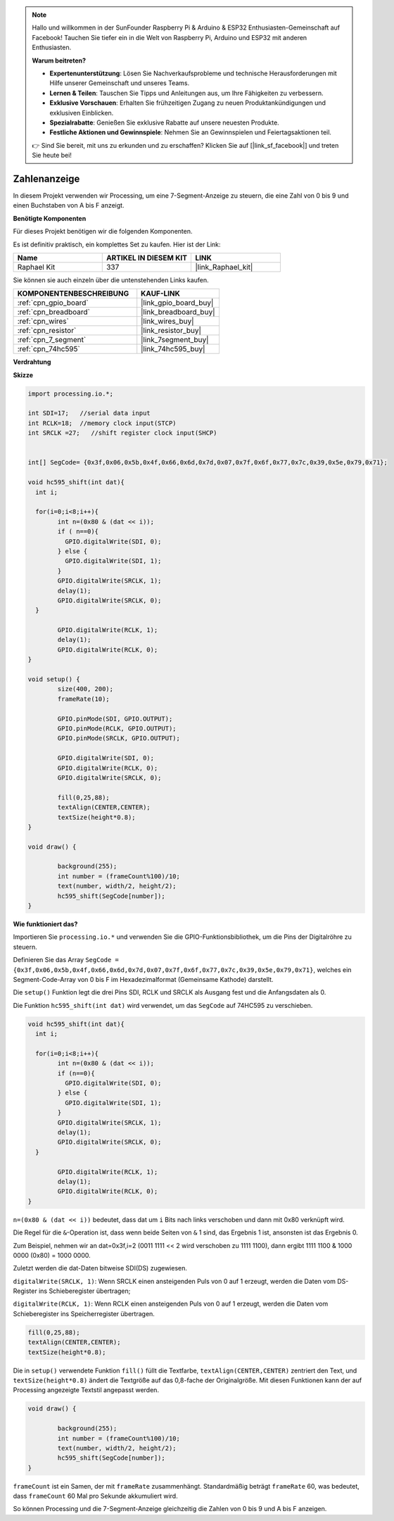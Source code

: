 .. note::

    Hallo und willkommen in der SunFounder Raspberry Pi & Arduino & ESP32 Enthusiasten-Gemeinschaft auf Facebook! Tauchen Sie tiefer ein in die Welt von Raspberry Pi, Arduino und ESP32 mit anderen Enthusiasten.

    **Warum beitreten?**

    - **Expertenunterstützung**: Lösen Sie Nachverkaufsprobleme und technische Herausforderungen mit Hilfe unserer Gemeinschaft und unseres Teams.
    - **Lernen & Teilen**: Tauschen Sie Tipps und Anleitungen aus, um Ihre Fähigkeiten zu verbessern.
    - **Exklusive Vorschauen**: Erhalten Sie frühzeitigen Zugang zu neuen Produktankündigungen und exklusiven Einblicken.
    - **Spezialrabatte**: Genießen Sie exklusive Rabatte auf unsere neuesten Produkte.
    - **Festliche Aktionen und Gewinnspiele**: Nehmen Sie an Gewinnspielen und Feiertagsaktionen teil.

    👉 Sind Sie bereit, mit uns zu erkunden und zu erschaffen? Klicken Sie auf [|link_sf_facebook|] und treten Sie heute bei!

.. _show_number:

Zahlenanzeige
=============================================

In diesem Projekt verwenden wir Processing, um eine 7-Segment-Anzeige zu steuern, die eine Zahl von 0 bis 9 und einen Buchstaben von A bis F anzeigt.

**Benötigte Komponenten**

Für dieses Projekt benötigen wir die folgenden Komponenten.

Es ist definitiv praktisch, ein komplettes Set zu kaufen. Hier ist der Link:

.. list-table::
    :widths: 20 20 20
    :header-rows: 1

    *   - Name	
        - ARTIKEL IN DIESEM KIT
        - LINK
    *   - Raphael Kit
        - 337
        - |link_Raphael_kit|

Sie können sie auch einzeln über die untenstehenden Links kaufen.

.. list-table::
    :widths: 30 20
    :header-rows: 1

    *   - KOMPONENTENBESCHREIBUNG
        - KAUF-LINK

    *   - :ref:`cpn_gpio_board`
        - |link_gpio_board_buy|
    *   - :ref:`cpn_breadboard`
        - |link_breadboard_buy|
    *   - :ref:`cpn_wires`
        - |link_wires_buy|
    *   - :ref:`cpn_resistor`
        - |link_resistor_buy|
    *   - :ref:`cpn_7_segment`
        - |link_7segment_buy|
    *   - :ref:`cpn_74hc595`
        - |link_74hc595_buy|

**Verdrahtung**

.. image:: img/image125.png

**Skizze**

.. code-block:: arduino

	import processing.io.*;

	int SDI=17;   //serial data input
	int RCLK=18;  //memory clock input(STCP)
	int SRCLK =27;   //shift register clock input(SHCP)


	int[] SegCode= {0x3f,0x06,0x5b,0x4f,0x66,0x6d,0x7d,0x07,0x7f,0x6f,0x77,0x7c,0x39,0x5e,0x79,0x71};

	void hc595_shift(int dat){
	  int i;

	  for(i=0;i<8;i++){
		int n=(0x80 & (dat << i)); 
		if ( n==0){
		  GPIO.digitalWrite(SDI, 0);
		} else {
		  GPIO.digitalWrite(SDI, 1);
		}
		GPIO.digitalWrite(SRCLK, 1);
		delay(1);
		GPIO.digitalWrite(SRCLK, 0);
	  }

		GPIO.digitalWrite(RCLK, 1);
		delay(1);
		GPIO.digitalWrite(RCLK, 0);
	}

	void setup() {
		size(400, 200);
		frameRate(10);
		
		GPIO.pinMode(SDI, GPIO.OUTPUT); 
		GPIO.pinMode(RCLK, GPIO.OUTPUT); 
		GPIO.pinMode(SRCLK, GPIO.OUTPUT); 
	  
		GPIO.digitalWrite(SDI, 0);
		GPIO.digitalWrite(RCLK, 0);
		GPIO.digitalWrite(SRCLK, 0);
		
		fill(0,25,88);
		textAlign(CENTER,CENTER);
		textSize(height*0.8);
	}

	void draw() {

		background(255);
		int number = (frameCount%100)/10;
		text(number, width/2, height/2);
		hc595_shift(SegCode[number]);
	}

**Wie funktioniert das?**

Importieren Sie ``processing.io.*`` und verwenden Sie die GPIO-Funktionsbibliothek, um die Pins der Digitalröhre zu steuern.

Definieren Sie das Array ``SegCode = {0x3f,0x06,0x5b,0x4f,0x66,0x6d,0x7d,0x07,0x7f,0x6f,0x77,0x7c,0x39,0x5e,0x79,0x71}``, 
welches ein Segment-Code-Array von 0 bis F im Hexadezimalformat (Gemeinsame Kathode) darstellt.

Die ``setup()`` Funktion legt die drei Pins SDI, RCLK und SRCLK als Ausgang fest und die Anfangsdaten als 0.

Die Funktion ``hc595_shift(int dat)`` wird verwendet, um das ``SegCode`` auf 74HC595 zu verschieben.

.. code:: 

	void hc595_shift(int dat){
	  int i;

	  for(i=0;i<8;i++){
		int n=(0x80 & (dat << i));
		if (n==0){
		  GPIO.digitalWrite(SDI, 0);
		} else {
		  GPIO.digitalWrite(SDI, 1);
		}
		GPIO.digitalWrite(SRCLK, 1);
		delay(1);
		GPIO.digitalWrite(SRCLK, 0);
	  }

		GPIO.digitalWrite(RCLK, 1);
		delay(1);
		GPIO.digitalWrite(RCLK, 0);
	}

``n=(0x80 & (dat << i))`` bedeutet, dass dat um ``i`` Bits nach links verschoben und dann mit 0x80 verknüpft wird.

Die Regel für die ``&``-Operation ist, dass wenn beide Seiten von ``&`` 1 sind, das Ergebnis 1 ist, ansonsten ist das Ergebnis 0.

Zum Beispiel, nehmen wir an dat=0x3f,i=2 (0011 1111 << 2 wird verschoben zu 1111 1100), dann ergibt 1111 1100 & 1000 0000 (0x80) = 1000 0000.

Zuletzt werden die dat-Daten bitweise SDI(DS) zugewiesen.

``digitalWrite(SRCLK, 1)``: Wenn SRCLK einen ansteigenden Puls von 0 auf 1 erzeugt, werden die Daten vom DS-Register ins Schieberegister übertragen;

``digitalWrite(RCLK, 1)``: Wenn RCLK einen ansteigenden Puls von 0 auf 1 erzeugt, werden die Daten vom Schieberegister ins Speicherregister übertragen.

.. code::

	fill(0,25,88);
	textAlign(CENTER,CENTER);
	textSize(height*0.8);

Die in ``setup()`` verwendete Funktion ``fill()`` füllt die Textfarbe, ``textAlign(CENTER,CENTER)`` zentriert den Text, und ``textSize(height*0.8)`` ändert die Textgröße auf das 0,8-fache der Originalgröße. Mit diesen Funktionen kann der auf Processing angezeigte Textstil angepasst werden.

.. code::

	void draw() {

		background(255);
		int number = (frameCount%100)/10;
		text(number, width/2, height/2);
		hc595_shift(SegCode[number]);
	}

``frameCount`` ist ein Samen, der mit ``frameRate`` zusammenhängt.
Standardmäßig beträgt ``frameRate`` 60, was bedeutet, dass ``frameCount`` 60 Mal pro Sekunde akkumuliert wird.

So können Processing und die 7-Segment-Anzeige gleichzeitig die Zahlen von 0 bis 9 und A bis F anzeigen.